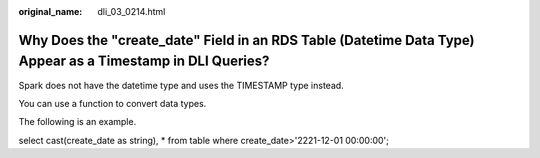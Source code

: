 :original_name: dli_03_0214.html

.. _dli_03_0214:

Why Does the "create_date" Field in an RDS Table (Datetime Data Type) Appear as a Timestamp in DLI Queries?
===========================================================================================================

Spark does not have the datetime type and uses the TIMESTAMP type instead.

You can use a function to convert data types.

The following is an example.

select cast(create_date as string), \* from table where create_date>'2221-12-01 00:00:00';
